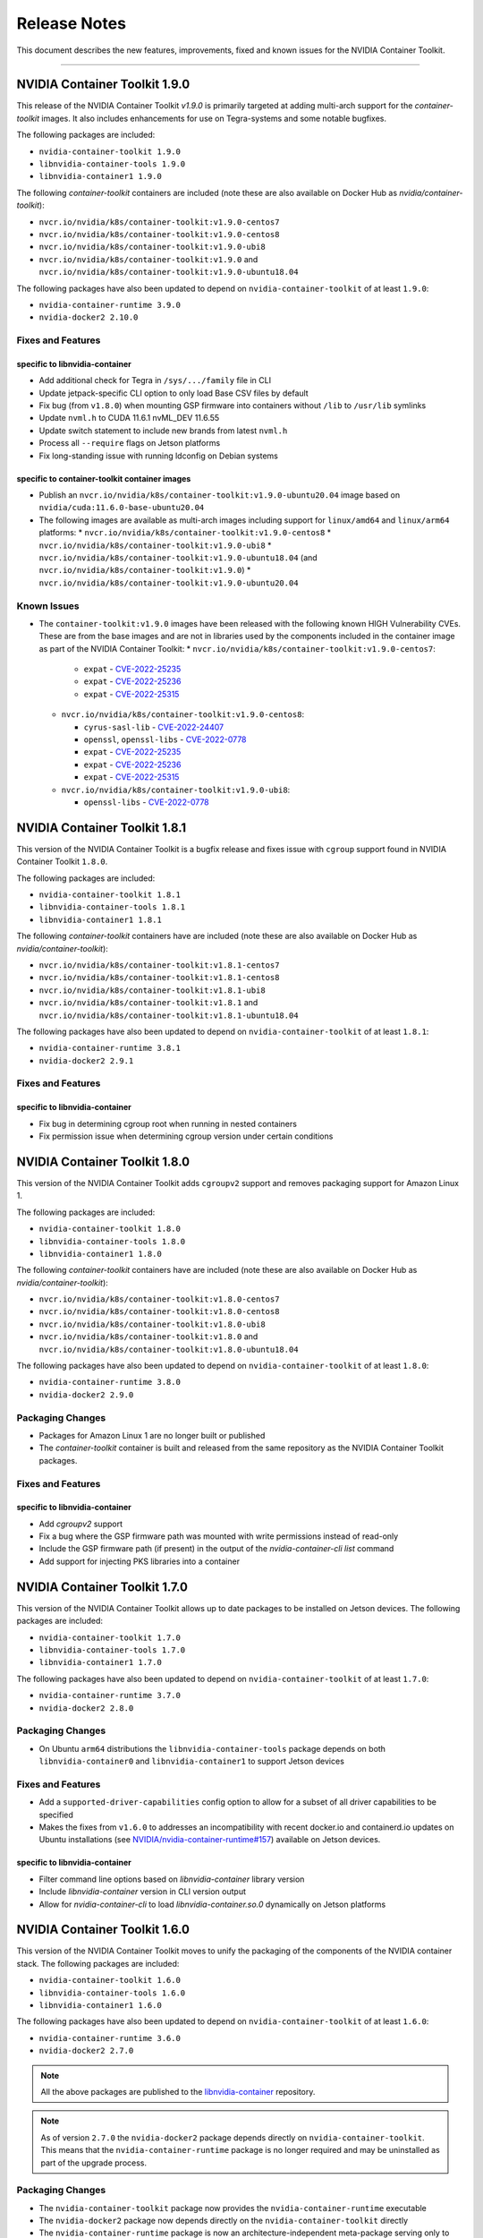.. Date: September 21 2021
.. Author: elezar

.. _toolkit-release-notes:

*****************************************
Release Notes
*****************************************
This document describes the new features, improvements, fixed and known issues for the NVIDIA Container Toolkit.

----

NVIDIA Container Toolkit 1.9.0
====================================

This release of the NVIDIA Container Toolkit `v1.9.0` is primarily targeted at adding multi-arch support for the `container-toolkit` images.
It also includes enhancements for use on Tegra-systems and some notable bugfixes.

The following packages are included:

* ``nvidia-container-toolkit 1.9.0``
* ``libnvidia-container-tools 1.9.0``
* ``libnvidia-container1 1.9.0``

The following `container-toolkit` containers are included (note these are also available on Docker Hub as `nvidia/container-toolkit`):

* ``nvcr.io/nvidia/k8s/container-toolkit:v1.9.0-centos7``
* ``nvcr.io/nvidia/k8s/container-toolkit:v1.9.0-centos8``
* ``nvcr.io/nvidia/k8s/container-toolkit:v1.9.0-ubi8``
* ``nvcr.io/nvidia/k8s/container-toolkit:v1.9.0`` and ``nvcr.io/nvidia/k8s/container-toolkit:v1.9.0-ubuntu18.04``

The following packages have also been updated to depend on ``nvidia-container-toolkit`` of at least ``1.9.0``:

* ``nvidia-container-runtime 3.9.0``
* ``nvidia-docker2 2.10.0``

Fixes and Features
-------------------

specific to libnvidia-container
``````````````````````````````````

* Add additional check for Tegra in ``/sys/.../family`` file in CLI
* Update jetpack-specific CLI option to only load Base CSV files by default
* Fix bug (from ``v1.8.0``) when mounting GSP firmware into containers without ``/lib`` to ``/usr/lib`` symlinks
* Update ``nvml.h`` to CUDA 11.6.1 nvML_DEV 11.6.55
* Update switch statement to include new brands from latest ``nvml.h``
* Process all ``--require`` flags on Jetson platforms
* Fix long-standing issue with running ldconfig on Debian systems

specific to container-toolkit container images
````````````````````````````````````````````````

* Publish an ``nvcr.io/nvidia/k8s/container-toolkit:v1.9.0-ubuntu20.04`` image based on ``nvidia/cuda:11.6.0-base-ubuntu20.04``
* The following images are available as multi-arch images including support for ``linux/amd64`` and ``linux/arm64`` platforms:
  * ``nvcr.io/nvidia/k8s/container-toolkit:v1.9.0-centos8``
  * ``nvcr.io/nvidia/k8s/container-toolkit:v1.9.0-ubi8``
  * ``nvcr.io/nvidia/k8s/container-toolkit:v1.9.0-ubuntu18.04`` (and ``nvcr.io/nvidia/k8s/container-toolkit:v1.9.0``)
  * ``nvcr.io/nvidia/k8s/container-toolkit:v1.9.0-ubuntu20.04``

Known Issues
-------------

* The ``container-toolkit:v1.9.0`` images have been released with the following known HIGH Vulnerability CVEs. These are from the base images and are not in libraries used by the components included in the container image as part of the NVIDIA Container Toolkit:
  * ``nvcr.io/nvidia/k8s/container-toolkit:v1.9.0-centos7``:

    * ``expat`` - `CVE-2022-25235 <https://access.redhat.com/security/cve/CVE-2022-25235>`_
    * ``expat`` - `CVE-2022-25236 <https://access.redhat.com/security/cve/CVE-2022-25236>`_
    * ``expat`` - `CVE-2022-25315 <https://access.redhat.com/security/cve/CVE-2022-25315>`_
  * ``nvcr.io/nvidia/k8s/container-toolkit:v1.9.0-centos8``:

    * ``cyrus-sasl-lib`` - `CVE-2022-24407 <https://access.redhat.com/security/cve/CVE-2022-24407>`_
    * ``openssl``, ``openssl-libs`` - `CVE-2022-0778 <https://access.redhat.com/security/cve/CVE-2022-0778>`_
    * ``expat`` - `CVE-2022-25235 <https://access.redhat.com/security/cve/CVE-2022-25235>`_
    * ``expat`` - `CVE-2022-25236 <https://access.redhat.com/security/cve/CVE-2022-25236>`_
    * ``expat`` - `CVE-2022-25315 <https://access.redhat.com/security/cve/CVE-2022-25315>`_
  * ``nvcr.io/nvidia/k8s/container-toolkit:v1.9.0-ubi8``:

    * ``openssl-libs`` - `CVE-2022-0778 <https://access.redhat.com/security/cve/CVE-2022-0778>`_


NVIDIA Container Toolkit 1.8.1
====================================

This version of the NVIDIA Container Toolkit is a bugfix release and fixes issue with ``cgroup`` support found in
NVIDIA Container Toolkit ``1.8.0``.

The following packages are included:

* ``nvidia-container-toolkit 1.8.1``
* ``libnvidia-container-tools 1.8.1``
* ``libnvidia-container1 1.8.1``

The following `container-toolkit` containers have are included (note these are also available on Docker Hub as `nvidia/container-toolkit`):

* ``nvcr.io/nvidia/k8s/container-toolkit:v1.8.1-centos7``
* ``nvcr.io/nvidia/k8s/container-toolkit:v1.8.1-centos8``
* ``nvcr.io/nvidia/k8s/container-toolkit:v1.8.1-ubi8``
* ``nvcr.io/nvidia/k8s/container-toolkit:v1.8.1`` and ``nvcr.io/nvidia/k8s/container-toolkit:v1.8.1-ubuntu18.04``

The following packages have also been updated to depend on ``nvidia-container-toolkit`` of at least ``1.8.1``:

* ``nvidia-container-runtime 3.8.1``
* ``nvidia-docker2 2.9.1``

Fixes and Features
-------------------

specific to libnvidia-container
``````````````````````````````````

* Fix bug in determining cgroup root when running in nested containers
* Fix permission issue when determining cgroup version under certain conditions


NVIDIA Container Toolkit 1.8.0
====================================

This version of the NVIDIA Container Toolkit adds ``cgroupv2`` support and removes packaging support for Amazon Linux 1.

The following packages are included:

* ``nvidia-container-toolkit 1.8.0``
* ``libnvidia-container-tools 1.8.0``
* ``libnvidia-container1 1.8.0``

The following `container-toolkit` containers have are included (note these are also available on Docker Hub as `nvidia/container-toolkit`):

* ``nvcr.io/nvidia/k8s/container-toolkit:v1.8.0-centos7``
* ``nvcr.io/nvidia/k8s/container-toolkit:v1.8.0-centos8``
* ``nvcr.io/nvidia/k8s/container-toolkit:v1.8.0-ubi8``
* ``nvcr.io/nvidia/k8s/container-toolkit:v1.8.0`` and ``nvcr.io/nvidia/k8s/container-toolkit:v1.8.0-ubuntu18.04``

The following packages have also been updated to depend on ``nvidia-container-toolkit`` of at least ``1.8.0``:

* ``nvidia-container-runtime 3.8.0``
* ``nvidia-docker2 2.9.0``

Packaging Changes
------------------

* Packages for Amazon Linux 1 are no longer built or published
* The `container-toolkit` container is built and released from the same repository as the NVIDIA Container Toolkit packages.

Fixes and Features
-------------------

specific to libnvidia-container
``````````````````````````````````

* Add `cgroupv2` support
* Fix a bug where the GSP firmware path was mounted with write permissions instead of read-only
* Include the GSP firmware path (if present) in the output of the `nvidia-container-cli list` command
* Add support for injecting PKS libraries into a container


NVIDIA Container Toolkit 1.7.0
====================================

This version of the NVIDIA Container Toolkit allows up to date packages to be installed on Jetson devices.
The following packages are included:

* ``nvidia-container-toolkit 1.7.0``
* ``libnvidia-container-tools 1.7.0``
* ``libnvidia-container1 1.7.0``

The following packages have also been updated to depend on ``nvidia-container-toolkit`` of at least ``1.7.0``:

* ``nvidia-container-runtime 3.7.0``
* ``nvidia-docker2 2.8.0``

Packaging Changes
------------------

* On Ubuntu ``arm64`` distributions the ``libnvidia-container-tools`` package depends on both ``libnvidia-container0`` and ``libnvidia-container1`` to support Jetson devices

Fixes and Features
-------------------

* Add a ``supported-driver-capabilities`` config option to allow for a subset of all driver capabilities to be specified
* Makes the fixes from ``v1.6.0`` to addresses an incompatibility with recent docker.io and containerd.io updates on Ubuntu installations (see `NVIDIA/nvidia-container-runtime#157 <https://github.com/NVIDIA/nvidia-container-runtime/issues/157>`_) available on Jetson devices.

specific to libnvidia-container
``````````````````````````````````

* Filter command line options based on `libnvidia-container` library version
* Include `libnvidia-container` version in CLI version output
* Allow for `nvidia-container-cli` to load `libnvidia-container.so.0` dynamically on Jetson platforms


NVIDIA Container Toolkit 1.6.0
==============================

This version of the NVIDIA Container Toolkit moves to unify the packaging of the components of the NVIDIA container stack.
The following packages are included:

* ``nvidia-container-toolkit 1.6.0``
* ``libnvidia-container-tools 1.6.0``
* ``libnvidia-container1 1.6.0``

The following packages have also been updated to depend on ``nvidia-container-toolkit`` of at least ``1.6.0``:

* ``nvidia-container-runtime 3.6.0``
* ``nvidia-docker2 2.7.0``

.. note::

    All the above packages are published to the `libnvidia-container <https://nvidia.github.io/libnvidia-container/>`_ repository.

.. note::

    As of version ``2.7.0`` the ``nvidia-docker2`` package depends directly on ``nvidia-container-toolkit``.
    This means that the ``nvidia-container-runtime`` package is no longer required and may be uninstalled as part of the upgrade process.


Packaging Changes
------------------

* The ``nvidia-container-toolkit`` package now provides the ``nvidia-container-runtime`` executable
* The ``nvidia-docker2`` package now depends directly on the ``nvidia-container-toolkit`` directly
* The ``nvidia-container-runtime`` package is now an architecture-independent meta-package serving only to define a dependency on the ``nvidia-container-toolkit`` for workflows that require this
* Added packages for Amazon Linux 2 on AARC64 platforms for all components


Fixes and Features
------------------

* Move OCI and command line checks for the NVIDIA Container Runtime to an internal go package (``oci``)
* Update OCI runtime specification dependency to `opencontainers/runtime-spec@a3c33d6 <https://github.com/opencontainers/runtime-spec/commit/a3c33d663ebc/>`_ to fix compatibility with docker when overriding clone3 syscall return value [fixes `NVIDIA/nvidia-container-runtime#157 <https://github.com/NVIDIA/nvidia-container-runtime/issues/157>`_]
* Use relative path to OCI specification file (``config.json``) if bundle path is not specified as an argument to the nvidia-container-runtime

specific to libnvidia-container
``````````````````````````````````

* Bump ``nvidia-modprobe`` dependency to ``495.44`` in the NVIDIA Container Library to allow for non-root monitoring of MIG devices
* Fix bug that lead to unexpected mount error when ``/proc/driver/nvidia`` does not exist on the host


Known Issues
---------------

Dependency errors when installing older versions of ``nvidia-container-runtime`` on Debian-based systems
``````````````````````````````````````````````````````````````````````````````````````````````````````````

With the release of the ``1.6.0`` and ``3.6.0`` versions of the ``nvidia-container-toolkit`` and
``nvidia-container-runtime`` packages, respectively, some files were reorganized and the package
dependencies updated accordingly. (See case 10 in the `Debian Package Transition <https://wiki.debian.org/PackageTransition>`_ documentation).

Due to these new constraints a package manager may not correctly resolve the required version of ``nvidia-container-toolkit`` when
pinning to versions of the ``nvidia-container-runtime`` prior to ``3.6.0``.

This means that if a command such as:

.. code-block:: console

    sudo apt-get install nvidia-container-runtime=3.5.0-1

is used to install a specific version of the ``nvidia-container-runtime`` package, this may fail with the following error message:

.. code-block:: console

    Some packages could not be installed. This may mean that you have
    requested an impossible situation or if you are using the unstable
    distribution that some required packages have not yet been created
    or been moved out of Incoming.
    The following information may help to resolve the situation:

    The following packages have unmet dependencies:
    nvidia-container-runtime : Depends: nvidia-container-toolkit (>= 1.5.0) but it is not going to be installed
                                Depends: nvidia-container-toolkit (< 2.0.0) but it is not going to be installed
    E: Unable to correct problems, you have held broken packages.

In order to address this, the versions of the ``nvidia-container-toolkit`` package should be specified explicitly to be at most ``1.5.1``

.. code-block:: console

    sudo apt-get install \
        nvidia-container-runtime=3.5.0-1 \
        nvidia-container-toolkit=1.5.1-1

In general, it is suggested that all components of the NVIDIA container stack be pinned to their required versions.

For the ``nvidia-container-runtime`` ``3.5.0`` these are:

* ``nvidia-container-toolkit 1.5.1``
* ``libnvidia-container-tools 1.5.1``
* ``libnvidia-container1 1.5.1``

To pin all the package versions above, run:

.. code-block:: console

    sudo apt-get install \
        nvidia-container-runtime=3.5.0-1 \
        nvidia-container-toolkit=1.5.1-1 \
        libnvidia-container-tools=1.5.1-1 \
        libnvidia-container1==1.5.1-1


Toolkit Container 1.7.0
=======================

Known issues
------------

* The ``container-toolkit:1.7.0-ubuntu18.04`` image contains the `CVE-2021-3711 <http://people.ubuntu.com/~ubuntu-security/cve/CVE-2021-3711>`_. This CVE affects ``libssl1.1`` and ``openssl`` included in the ubuntu-based CUDA `11.4.1` base image. The components of the NVIDIA Container Toolkit included in the container do not use ``libssl1.1`` or ``openssl`` and as such this is considered low risk if the container is used as intended; that is to install and configure the NVIDIA Container Toolkit in the context of the NVIDIA GPU Operator.
